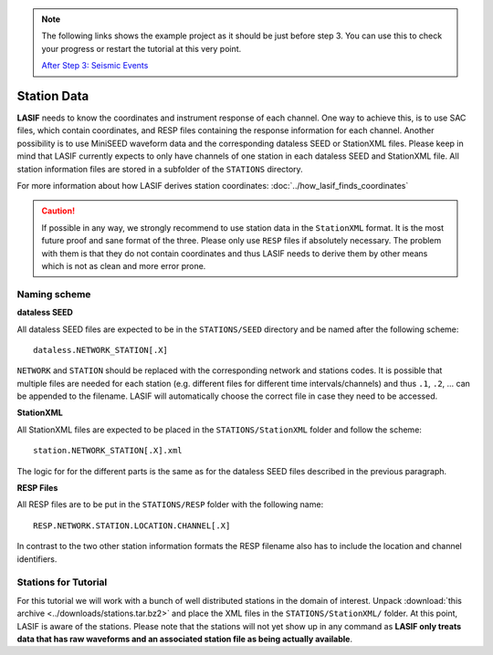 .. centered:: Last updated on *August 12th 2016*.

.. note::

    The following links shows the example project as it should be just before
    step 3. You can use this to check your progress or restart the tutorial at
    this very point.

    `After Step 3: Seismic Events <https://github.com/krischer/LASIF_Tutorial/tree/after_step_3_seismic_events>`_

Station Data
------------

**LASIF** needs to know the coordinates and instrument response of each channel.
One way to achieve this, is to use SAC files, which contain coordinates, and RESP
files containing the response information for each channel. Another possibility
is to use MiniSEED waveform data and the corresponding dataless SEED or
StationXML files. Please keep in mind that LASIF currently expects to only have
channels of one station in each dataless SEED and StationXML file. All station
information files are stored in a subfolder of the ``STATIONS`` directory.

For more information about how LASIF derives station coordinates:
:doc:`../how_lasif_finds_coordinates`

.. caution::

    If possible in any way, we strongly recommend to use station data in the
    ``StationXML`` format. It is the most future proof and sane format of
    the three. Please only use ``RESP`` files if absolutely necessary. The
    problem with them is that they do not contain coordinates and thus LASIF
    needs to derive them by other means which is not as clean and more error
    prone.


Naming scheme
^^^^^^^^^^^^^

**dataless SEED**

All dataless SEED files are expected to be in the ``STATIONS/SEED`` directory
and be named after the following scheme::

    dataless.NETWORK_STATION[.X]

``NETWORK`` and ``STATION`` should be replaced with the corresponding network
and stations codes. It is possible that multiple files are needed for each
station (e.g. different files for different time intervals/channels) and thus
``.1``, ``.2``, ... can be appended to the filename. LASIF will automatically
choose the correct file in case they need to be accessed.

**StationXML**

All StationXML files are expected to be placed in the ``STATIONS/StationXML``
folder and follow the scheme::

    station.NETWORK_STATION[.X].xml

The logic for for the different parts is the same as for the dataless SEED
files described in the previous paragraph.

**RESP Files**

All RESP files are to be put in the ``STATIONS/RESP`` folder with the
following name::

    RESP.NETWORK.STATION.LOCATION.CHANNEL[.X]

In contrast to the two other station information formats the RESP filename also
has to include the location and channel identifiers.


Stations for Tutorial
^^^^^^^^^^^^^^^^^^^^^

For this tutorial we will work with a bunch of well distributed stations in
the domain of interest. Unpack
:download:`this archive <../downloads/stations.tar.bz2>` and place the XML
files in the ``STATIONS/StationXML/`` folder. At this point, LASIF is aware
of the stations. Please note that the stations will not yet show up in any
command as **LASIF only treats data that has raw waveforms and an associated
station file as being actually available**.
